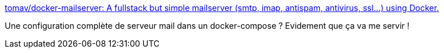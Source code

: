 :jbake-type: post
:jbake-status: published
:jbake-title: tomav/docker-mailserver: A fullstack but simple mailserver (smtp, imap, antispam, antivirus, ssl...) using Docker.
:jbake-tags: conférence,email,smtp,pop,imap,docker,docker-compose,_mois_janv.,_année_2020
:jbake-date: 2020-01-17
:jbake-depth: ../
:jbake-uri: shaarli/1579284927000.adoc
:jbake-source: https://nicolas-delsaux.hd.free.fr/Shaarli?searchterm=https%3A%2F%2Fgithub.com%2Ftomav%2Fdocker-mailserver&searchtags=conf%C3%A9rence+email+smtp+pop+imap+docker+docker-compose+_mois_janv.+_ann%C3%A9e_2020
:jbake-style: shaarli

https://github.com/tomav/docker-mailserver[tomav/docker-mailserver: A fullstack but simple mailserver (smtp, imap, antispam, antivirus, ssl...) using Docker.]

Une configuration complète de serveur mail dans un docker-compose ? Evidement que ça va me servir !
